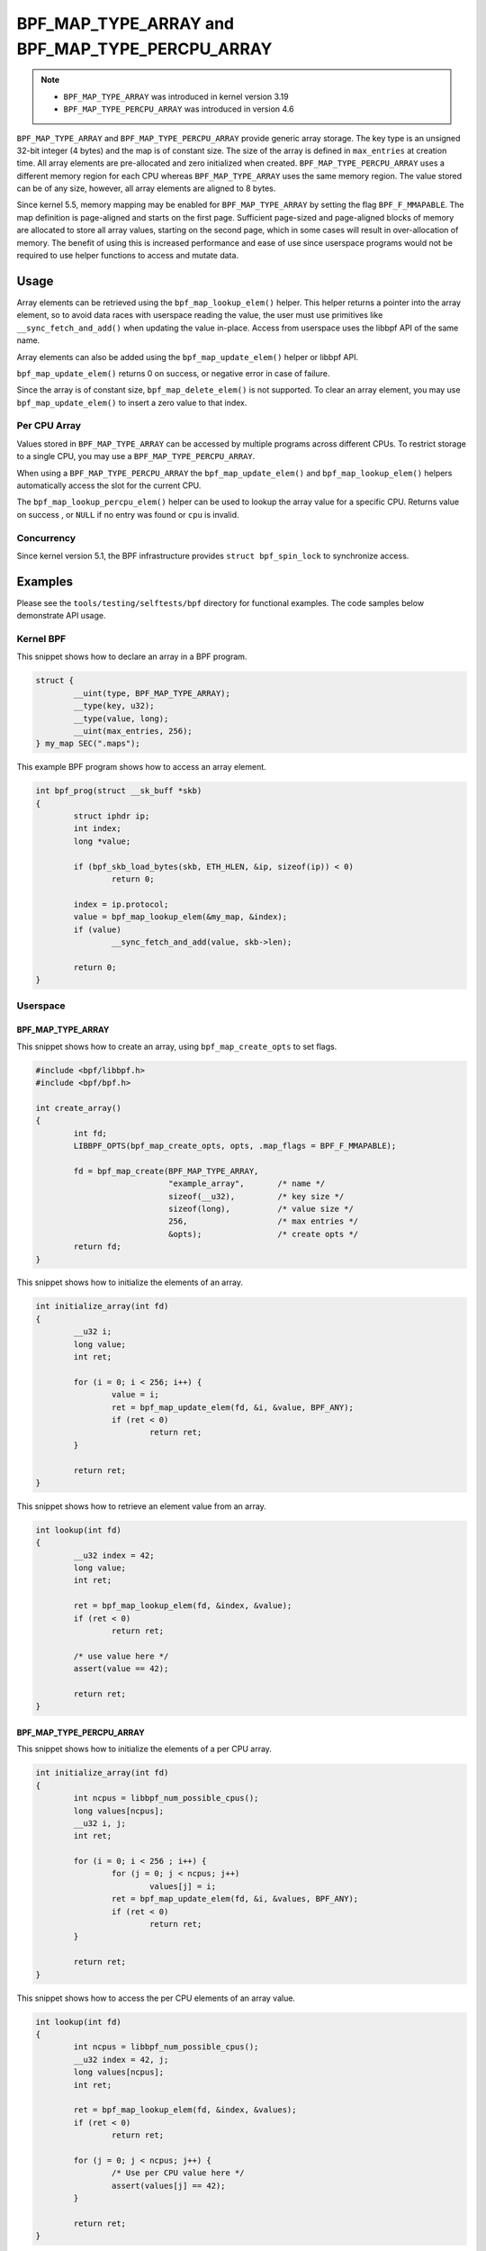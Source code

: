 .. SPDX-License-Identifier: GPL-2.0-only
.. Copyright (C) 2022 Red Hat, Inc.

================================================
BPF_MAP_TYPE_ARRAY and BPF_MAP_TYPE_PERCPU_ARRAY
================================================

.. note::
   - ``BPF_MAP_TYPE_ARRAY`` was introduced in kernel version 3.19
   - ``BPF_MAP_TYPE_PERCPU_ARRAY`` was introduced in version 4.6

``BPF_MAP_TYPE_ARRAY`` and ``BPF_MAP_TYPE_PERCPU_ARRAY`` provide generic array
storage. The key type is an unsigned 32-bit integer (4 bytes) and the map is
of constant size. The size of the array is defined in ``max_entries`` at
creation time. All array elements are pre-allocated and zero initialized when
created. ``BPF_MAP_TYPE_PERCPU_ARRAY`` uses a different memory region for each
CPU whereas ``BPF_MAP_TYPE_ARRAY`` uses the same memory region. The value
stored can be of any size, however, all array elements are aligned to 8
bytes.

Since kernel 5.5, memory mapping may be enabled for ``BPF_MAP_TYPE_ARRAY`` by
setting the flag ``BPF_F_MMAPABLE``. The map definition is page-aligned and
starts on the first page. Sufficient page-sized and page-aligned blocks of
memory are allocated to store all array values, starting on the second page,
which in some cases will result in over-allocation of memory. The benefit of
using this is increased performance and ease of use since userspace programs
would not be required to use helper functions to access and mutate data.

Usage
=====

.. c:function::
   void *bpf_map_lookup_elem(struct bpf_map *map, const void *key)

Array elements can be retrieved using the ``bpf_map_lookup_elem()`` helper.
This helper returns a pointer into the array element, so to avoid data races
with userspace reading the value, the user must use primitives like
``__sync_fetch_and_add()`` when updating the value in-place. Access from
userspace uses the libbpf API of the same name.

.. c:function::
   long bpf_map_update_elem(struct bpf_map *map, const void *key, const void *value, u64 flags)

Array elements can also be added using the ``bpf_map_update_elem()`` helper or
libbpf API.

``bpf_map_update_elem()`` returns 0 on success, or negative error in case of
failure.

Since the array is of constant size, ``bpf_map_delete_elem()`` is not supported.
To clear an array element, you may use ``bpf_map_update_elem()`` to insert a
zero value to that index.

Per CPU Array
-------------

Values stored in ``BPF_MAP_TYPE_ARRAY`` can be accessed by multiple programs
across different CPUs. To restrict storage to a single CPU, you may use a
``BPF_MAP_TYPE_PERCPU_ARRAY``.

When using a ``BPF_MAP_TYPE_PERCPU_ARRAY`` the ``bpf_map_update_elem()`` and
``bpf_map_lookup_elem()`` helpers automatically access the slot for the current
CPU.

.. c:function::
   void *bpf_map_lookup_percpu_elem(struct bpf_map *map, const void *key, u32 cpu)

The ``bpf_map_lookup_percpu_elem()`` helper can be used to lookup the array
value for a specific CPU. Returns value on success , or ``NULL`` if no entry was
found or ``cpu`` is invalid.

Concurrency
-----------

Since kernel version 5.1, the BPF infrastructure provides ``struct bpf_spin_lock``
to synchronize access.

Examples
========

Please see the ``tools/testing/selftests/bpf`` directory for functional
examples. The code samples below demonstrate API usage.

Kernel BPF
----------

This snippet shows how to declare an array in a BPF program.

.. code-block:: c

    struct {
            __uint(type, BPF_MAP_TYPE_ARRAY);
            __type(key, u32);
            __type(value, long);
            __uint(max_entries, 256);
    } my_map SEC(".maps");


This example BPF program shows how to access an array element.

.. code-block:: c

    int bpf_prog(struct __sk_buff *skb)
    {
            struct iphdr ip;
            int index;
            long *value;

            if (bpf_skb_load_bytes(skb, ETH_HLEN, &ip, sizeof(ip)) < 0)
                    return 0;

            index = ip.protocol;
            value = bpf_map_lookup_elem(&my_map, &index);
            if (value)
                    __sync_fetch_and_add(value, skb->len);

            return 0;
    }

Userspace
---------

BPF_MAP_TYPE_ARRAY
~~~~~~~~~~~~~~~~~~

This snippet shows how to create an array, using ``bpf_map_create_opts`` to
set flags.

.. code-block:: c

    #include <bpf/libbpf.h>
    #include <bpf/bpf.h>

    int create_array()
    {
            int fd;
            LIBBPF_OPTS(bpf_map_create_opts, opts, .map_flags = BPF_F_MMAPABLE);

            fd = bpf_map_create(BPF_MAP_TYPE_ARRAY,
                                "example_array",       /* name */
                                sizeof(__u32),         /* key size */
                                sizeof(long),          /* value size */
                                256,                   /* max entries */
                                &opts);                /* create opts */
            return fd;
    }

This snippet shows how to initialize the elements of an array.

.. code-block:: c

    int initialize_array(int fd)
    {
            __u32 i;
            long value;
            int ret;

            for (i = 0; i < 256; i++) {
                    value = i;
                    ret = bpf_map_update_elem(fd, &i, &value, BPF_ANY);
                    if (ret < 0)
                            return ret;
            }

            return ret;
    }

This snippet shows how to retrieve an element value from an array.

.. code-block:: c

    int lookup(int fd)
    {
            __u32 index = 42;
            long value;
            int ret;

            ret = bpf_map_lookup_elem(fd, &index, &value);
            if (ret < 0)
                    return ret;

            /* use value here */
            assert(value == 42);

            return ret;
    }

BPF_MAP_TYPE_PERCPU_ARRAY
~~~~~~~~~~~~~~~~~~~~~~~~~

This snippet shows how to initialize the elements of a per CPU array.

.. code-block:: c

    int initialize_array(int fd)
    {
            int ncpus = libbpf_num_possible_cpus();
            long values[ncpus];
            __u32 i, j;
            int ret;

            for (i = 0; i < 256 ; i++) {
                    for (j = 0; j < ncpus; j++)
                            values[j] = i;
                    ret = bpf_map_update_elem(fd, &i, &values, BPF_ANY);
                    if (ret < 0)
                            return ret;
            }

            return ret;
    }

This snippet shows how to access the per CPU elements of an array value.

.. code-block:: c

    int lookup(int fd)
    {
            int ncpus = libbpf_num_possible_cpus();
            __u32 index = 42, j;
            long values[ncpus];
            int ret;

            ret = bpf_map_lookup_elem(fd, &index, &values);
            if (ret < 0)
                    return ret;

            for (j = 0; j < ncpus; j++) {
                    /* Use per CPU value here */
                    assert(values[j] == 42);
            }

            return ret;
    }

Semantics
=========

As shown in the example above, when accessing a ``BPF_MAP_TYPE_PERCPU_ARRAY``
in userspace, each value is an array with ``ncpus`` elements.

When calling ``bpf_map_update_elem()`` the flag ``BPF_NOEXIST`` can not be used
for these maps.
